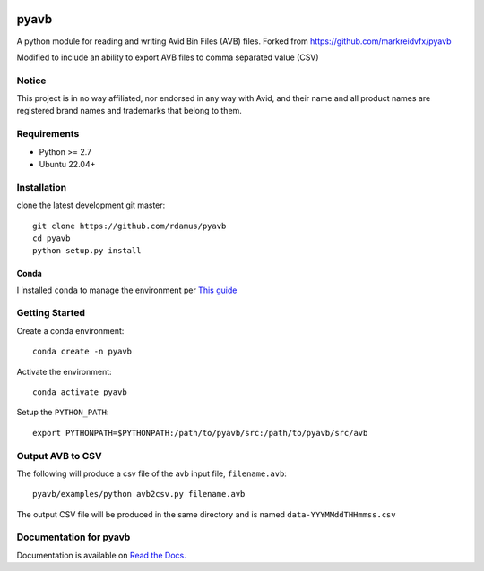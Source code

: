 |python-versions| |github-build| |docs|

pyavb
=====

A python module for reading and writing Avid Bin Files (AVB) files.  Forked from https://github.com/markreidvfx/pyavb

Modified to include an ability to export AVB files to comma separated value (CSV)

Notice
------

This project is in no way affiliated, nor endorsed in any way with Avid, and their name and all product names are registered brand names and trademarks that belong to them.

Requirements
------------

- Python >= 2.7
- Ubuntu 22.04+

Installation
------------

clone the latest development git master::

    git clone https://github.com/rdamus/pyavb
    cd pyavb
    python setup.py install

Conda
~~~~~
I installed ``conda`` to manage the environment per `This guide <https://docs.conda.io/projects/conda/en/latest/user-guide/install/linux.html>`_

Getting Started
---------------
Create a conda environment::

    conda create -n pyavb

Activate the environment::

    conda activate pyavb

Setup the ``PYTHON_PATH``::

    export PYTHONPATH=$PYTHONPATH:/path/to/pyavb/src:/path/to/pyavb/src/avb

Output AVB to CSV
-----------------

The following will produce a csv file of the avb input file, ``filename.avb``::

    pyavb/examples/python avb2csv.py filename.avb

The output CSV file will be produced in the same directory and is named ``data-YYYMMddTHHmmss.csv``

Documentation for pyavb
-------------

Documentation is available on `Read the Docs. <http://pyavb.readthedocs.io/>`_


.. |python-versions| image:: https://img.shields.io/badge/python-%3E%3D%202.7-blue.svg

.. |github-build| image:: https://github.com/markreidvfx/pyavb/actions/workflows/workflow.yml/badge.svg
    :alt: github actions
    :target: https://github.com/markreidvfx/pyavb/actions

.. |docs| image:: https://readthedocs.org/projects/pyavb/badge/?version=latest
    :alt: Documentation Status
    :target: http://pyavb.readthedocs.io/en/latest/?badge=latest
